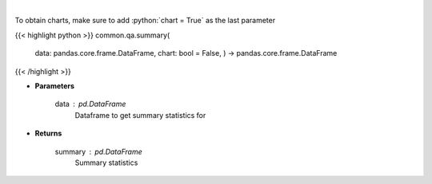 .. role:: python(code)
    :language: python
    :class: highlight

|

.. raw:: html

    <h3>
    > Print summary statistics
    </h3>

To obtain charts, make sure to add :python:`chart = True` as the last parameter

{{< highlight python >}}
common.qa.summary(
    data: pandas.core.frame.DataFrame,
    chart: bool = False,
    ) -> pandas.core.frame.DataFrame
{{< /highlight >}}

* **Parameters**

    data : *pd.DataFrame*
        Dataframe to get summary statistics for

    
* **Returns**

    summary : *pd.DataFrame*
        Summary statistics
    